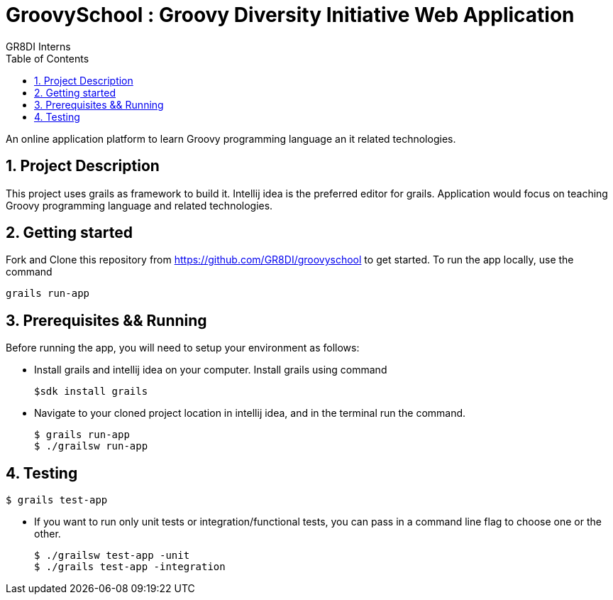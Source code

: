 = GroovySchool : Groovy Diversity Initiative Web Application
:author: GR8DI Interns 
v1.0, 02.09.2019: First draft
:sectnums:
:toc:
:toclevels: 4

An online application platform to learn Groovy programming language an it related technologies.



== Project Description
This project uses grails as framework to build it. 
Intellij idea is the preferred editor for grails.
Application would focus on teaching Groovy programming language and related technologies.

== Getting started
Fork and Clone this repository from https://github.com/GR8DI/groovyschool  to get started. To run the app locally, use the command
 
 grails run-app

== Prerequisites && Running
Before running the app, you will need to setup your environment as follows:

* Install grails and intellij idea on your computer. Install grails using command
 
 $sdk install grails

* Navigate to your cloned project location in intellij idea, and in the terminal run the command.

 $ grails run-app 
 $ ./grailsw run-app

== Testing 
 $ grails test-app

* If you want to run only unit tests or integration/functional tests, you can pass in a command line flag to choose one or the other.

 $ ./grailsw test-app -unit 
 $ ./grails test-app -integration

